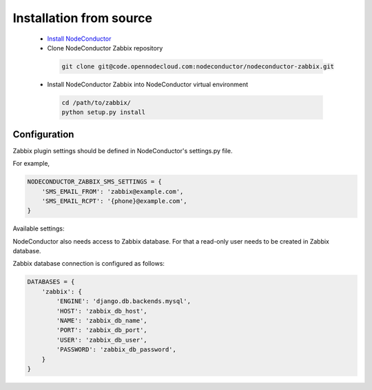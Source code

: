 Installation from source
------------------------

 * `Install NodeConductor <http://nodeconductor.readthedocs.org/en/latest/guide/intro.html#installation-from-source>`_
 * Clone NodeConductor Zabbix repository

  .. code-block:: bash

    git clone git@code.opennodecloud.com:nodeconductor/nodeconductor-zabbix.git

 * Install NodeConductor Zabbix into NodeConductor virtual environment

  .. code-block:: bash

    cd /path/to/zabbix/
    python setup.py install

Configuration
+++++++++++++

Zabbix plugin settings should be defined in NodeConductor's settings.py file.

For example,

.. code-block:: python

        NODECONDUCTOR_ZABBIX_SMS_SETTINGS = {
            'SMS_EMAIL_FROM': 'zabbix@example.com',
            'SMS_EMAIL_RCPT': '{phone}@example.com',
        }

Available settings:

.. glossary::

    NODECONDUCTOR_ZABBIX_SMS_SETTINGS
      A dictionary of configurations for Zabbix SMS notifications.

        SMS_EMAIL_FROM
            Defines the email from which SMS notification will be sent.

        SMS_EMAIL_RCPT
            Defines the email to which SMS notification will be sent.
            It should include `{phone}`string, which will be after replaced
            with a phone number.

NodeConductor also needs access to Zabbix database. For that a read-only user needs to be created in Zabbix database.

Zabbix database connection is configured as follows:

.. code-block:: python

    DATABASES = {
        'zabbix': {
            'ENGINE': 'django.db.backends.mysql',
            'HOST': 'zabbix_db_host',
            'NAME': 'zabbix_db_name',
            'PORT': 'zabbix_db_port',
            'USER': 'zabbix_db_user',
            'PASSWORD': 'zabbix_db_password',
        }
    }

.. glossary::

    zabbix_db_host
      Hostname of the Zabbix database.

    zabbix_db_port
      Port of the Zabbix database.

    zabbix_db_name
      Zabbix database name.

    zabbix_db_user
      User for connecting to Zabbix database.

    zabbix_db_password
      Password for connecting to Zabbix database.
